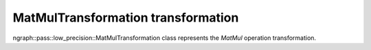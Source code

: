 .. {#openvino_docs_OV_UG_lpt_MatMulTransformation}

MatMulTransformation transformation
===================================

ngraph::pass::low_precision::MatMulTransformation class represents the `MatMul` operation transformation.
